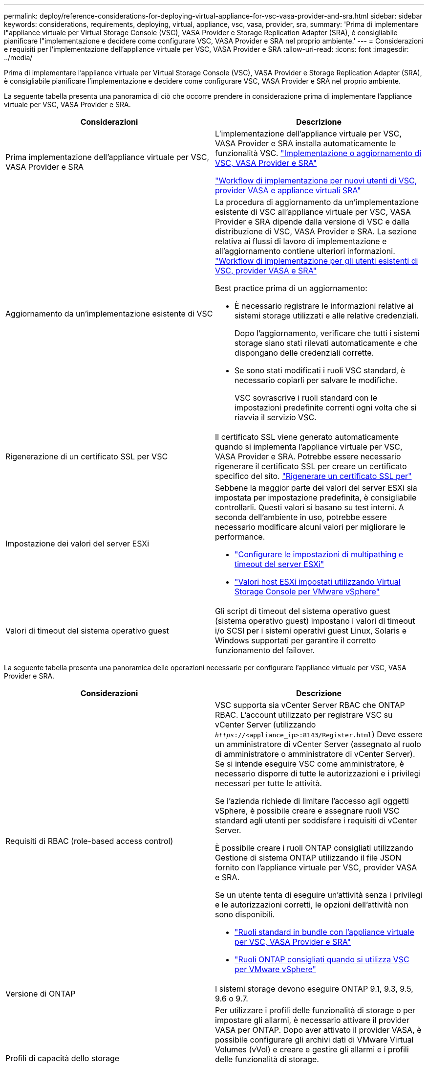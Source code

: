 ---
permalink: deploy/reference-considerations-for-deploying-virtual-appliance-for-vsc-vasa-provider-and-sra.html 
sidebar: sidebar 
keywords: considerations, requirements, deploying, virtual, appliance, vsc, vasa, provider, sra, 
summary: 'Prima di implementare l"appliance virtuale per Virtual Storage Console (VSC), VASA Provider e Storage Replication Adapter (SRA), è consigliabile pianificare l"implementazione e decidere come configurare VSC, VASA Provider e SRA nel proprio ambiente.' 
---
= Considerazioni e requisiti per l'implementazione dell'appliance virtuale per VSC, VASA Provider e SRA
:allow-uri-read: 
:icons: font
:imagesdir: ../media/


[role="lead"]
Prima di implementare l'appliance virtuale per Virtual Storage Console (VSC), VASA Provider e Storage Replication Adapter (SRA), è consigliabile pianificare l'implementazione e decidere come configurare VSC, VASA Provider e SRA nel proprio ambiente.

La seguente tabella presenta una panoramica di ciò che occorre prendere in considerazione prima di implementare l'appliance virtuale per VSC, VASA Provider e SRA.

[cols="1a,1a"]
|===
| Considerazioni | Descrizione 


 a| 
Prima implementazione dell'appliance virtuale per VSC, VASA Provider e SRA
 a| 
L'implementazione dell'appliance virtuale per VSC, VASA Provider e SRA installa automaticamente le funzionalità VSC. link:concept-deploy-or-upgrade-ontap-tools.html["Implementazione o aggiornamento di VSC, VASA Provider e SRA"^]

link:concept-installation-workflow-for-new-users.html["Workflow di implementazione per nuovi utenti di VSC, provider VASA e appliance virtuali SRA"^]



 a| 
Aggiornamento da un'implementazione esistente di VSC
 a| 
La procedura di aggiornamento da un'implementazione esistente di VSC all'appliance virtuale per VSC, VASA Provider e SRA dipende dalla versione di VSC e dalla distribuzione di VSC, VASA Provider e SRA. La sezione relativa ai flussi di lavoro di implementazione e all'aggiornamento contiene ulteriori informazioni. link:concept-installation-workflow-for-existing-users-of-vsc.html["Workflow di implementazione per gli utenti esistenti di VSC, provider VASA e SRA"^]

Best practice prima di un aggiornamento:

* È necessario registrare le informazioni relative ai sistemi storage utilizzati e alle relative credenziali.
+
Dopo l'aggiornamento, verificare che tutti i sistemi storage siano stati rilevati automaticamente e che dispongano delle credenziali corrette.

* Se sono stati modificati i ruoli VSC standard, è necessario copiarli per salvare le modifiche.
+
VSC sovrascrive i ruoli standard con le impostazioni predefinite correnti ogni volta che si riavvia il servizio VSC.





 a| 
Rigenerazione di un certificato SSL per VSC
 a| 
Il certificato SSL viene generato automaticamente quando si implementa l'appliance virtuale per VSC, VASA Provider e SRA. Potrebbe essere necessario rigenerare il certificato SSL per creare un certificato specifico del sito. link:task-regenerate-an-ssl-certificate-for-vsc.html["Rigenerare un certificato SSL per"^]



 a| 
Impostazione dei valori del server ESXi
 a| 
Sebbene la maggior parte dei valori del server ESXi sia impostata per impostazione predefinita, è consigliabile controllarli. Questi valori si basano su test interni. A seconda dell'ambiente in uso, potrebbe essere necessario modificare alcuni valori per migliorare le performance.

* link:task-configure-esx-server-multipathing-and-timeout-settings.html["Configurare le impostazioni di multipathing e timeout del server ESXi"^]
* link:reference-esx-host-values-set-by-vsc-for-vmware-vsphere.html["Valori host ESXi impostati utilizzando Virtual Storage Console per VMware vSphere"^]




 a| 
Valori di timeout del sistema operativo guest
 a| 
Gli script di timeout del sistema operativo guest (sistema operativo guest) impostano i valori di timeout i/o SCSI per i sistemi operativi guest Linux, Solaris e Windows supportati per garantire il corretto funzionamento del failover.

|===
La seguente tabella presenta una panoramica delle operazioni necessarie per configurare l'appliance virtuale per VSC, VASA Provider e SRA.

[cols="1a,1a"]
|===
| Considerazioni | Descrizione 


 a| 
Requisiti di RBAC (role-based access control)
 a| 
VSC supporta sia vCenter Server RBAC che ONTAP RBAC. L'account utilizzato per registrare VSC su vCenter Server (utilizzando `_https_://<appliance_ip>:8143/Register.html`) Deve essere un amministratore di vCenter Server (assegnato al ruolo di amministratore o amministratore di vCenter Server). Se si intende eseguire VSC come amministratore, è necessario disporre di tutte le autorizzazioni e i privilegi necessari per tutte le attività.

Se l'azienda richiede di limitare l'accesso agli oggetti vSphere, è possibile creare e assegnare ruoli VSC standard agli utenti per soddisfare i requisiti di vCenter Server.

È possibile creare i ruoli ONTAP consigliati utilizzando Gestione di sistema ONTAP utilizzando il file JSON fornito con l'appliance virtuale per VSC, provider VASA e SRA.

Se un utente tenta di eseguire un'attività senza i privilegi e le autorizzazioni corretti, le opzioni dell'attività non sono disponibili.

* link:concept-standard-roles-packaged-with-virtual-appliance-for-vsc-vp-and-sra.html["Ruoli standard in bundle con l'appliance virtuale per VSC, VASA Provider e SRA"^]
* link:concept-recommended-ontap-roles-when-using-vsc-for-vmware-vsphere.html["Ruoli ONTAP consigliati quando si utilizza VSC per VMware vSphere"^]




 a| 
Versione di ONTAP
 a| 
I sistemi storage devono eseguire ONTAP 9.1, 9.3, 9.5, 9.6 o 9.7.



 a| 
Profili di capacità dello storage
 a| 
Per utilizzare i profili delle funzionalità di storage o per impostare gli allarmi, è necessario attivare il provider VASA per ONTAP. Dopo aver attivato il provider VASA, è possibile configurare gli archivi dati di VMware Virtual Volumes (vVol) e creare e gestire gli allarmi e i profili delle funzionalità di storage.

Gli allarmi avvisano l'utente quando un volume o un aggregato è quasi alla capacità massima o quando un datastore non è più conforme al profilo di capacità dello storage associato.

|===